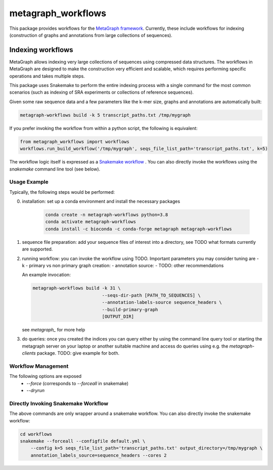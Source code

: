 ===================
metagraph_workflows
===================

This package provides workflows for the `MetaGraph framework
<https://metagraph.ethz.ch>`_.
Currently, these include workflows for indexing (construction of graphs and
annotations from large collections of sequences).


Indexing workflows
------------------

MetaGraph allows indexing very large collections of sequences using compressed data structures.
The workflows in MetaGraph are designed to make the construction very efficient and scalable,
which requires performing specific operations and takes multiple steps.

This package uses Snakemake to perform the entire indexing process with a single command for the most
common scenarios (such as indexing of SRA experiments or collections of reference sequences).

Given some raw sequence data and a few parameters like the k-mer size, graphs and annotations
are automatically built:

.. code-block:: bash

    metagraph-workflows build -k 5 transcript_paths.txt /tmp/mygraph


If you prefer invoking the workflow from within a python script, the following is equivalent:

.. code-block:: python

    from metagraph_workflows import workflows
    workflows.run_build_workflow('/tmp/mygraph', seqs_file_list_path='transcript_paths.txt', k=5)



The workflow logic itself is expressed as a `Snakemake workflow
<https://snakemake.readthedocs.io/>`_ . You can also directly invoke the workflows
using the `snakemake` command line tool (see below).

Usage Example
~~~~~~~~~~~~~

Typically, the following steps would be performed:

0. installation: set up a conda environment and install the necessary packages

    .. code-block:: bash

        conda create -n metagraph-workflows python=3.8
        conda activate metagraph-workflows
        conda install -c bioconda -c conda-forge metagraph metagraph-workflows

1. sequence file preparation: add your sequence files of interest into a directory, see TODO what
   formats currently are supported.
2. running workflow: you can invoke the workflow using TODO. Important parameters you may consider tuning are
   - k
   - primary vs non primary graph creation:
   - annotation source:
   - TODO: other recommendations

   An example invocation:

   .. code-block:: bash

     metagraph-workflows build -k 31 \
                               --seqs-dir-path [PATH_TO_SEQUENCES] \
                               --annotation-labels-source sequence_headers \
                               --build-primary-graph
                               [OUTPUT_DIR]

   see `metagraph_` for more help
3. do queries: once you created the indices you can query either by using the command line
   query tool or starting the metagraph server on your laptop or another suitable machine and access
   do queries using e.g. the `metagraph-clients` package.
   TODO: give example for both.





Workflow Management
~~~~~~~~~~~~~~~~~~~


The following options are exposed
 * `--force` (corresponds to `--forceall` in snakemake)
 * `--dryrun`





Directly Invoking Snakemake Workflow
~~~~~~~~~~~~~~~~~~~~~~~~~~~~~~~~~~~~

The above commands are only wrapper around a snakemake workflow. You can also
directly invoke the snakemake workflow:

.. code-block:: bash

    cd workflows
    snakemake --forceall --configfile default.yml \
        --config k=5 seqs_file_list_path='transcript_paths.txt' output_directory=/tmp/mygraph \
        annotation_labels_source=sequence_headers --cores 2




